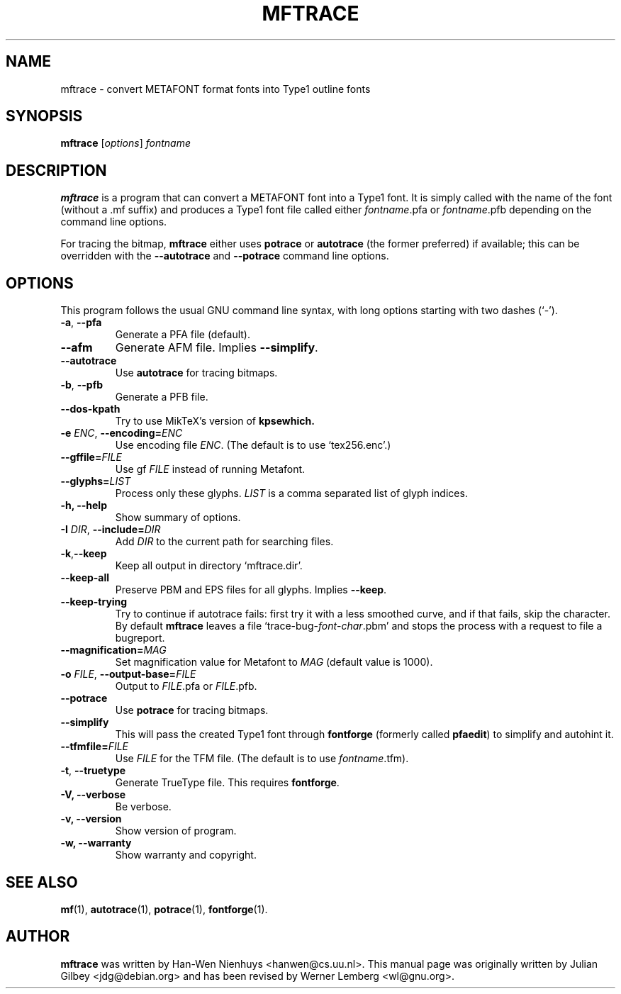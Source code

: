 .TH MFTRACE 1 "March 8, 2004"
.
.
.SH NAME
mftrace \- convert METAFONT format fonts into Type1 outline fonts
.
.
.SH SYNOPSIS
.B mftrace
.RI [ options ] " fontname"
.
.
.SH DESCRIPTION
.B mftrace
is a program that can convert a METAFONT font into a Type1 font.  It
is simply called with the name of the font (without a .mf suffix) and
produces a Type1 font file called either
.IR \%fontname .pfa
or
.IR \%fontname .pfb
depending on the command line options.
.P
For tracing the bitmap,
.B mftrace
either uses
.B potrace
or
.B autotrace
(the former preferred) if available; this can be overridden with the
.B \%\-\-autotrace
and
.B \%\-\-potrace
command line options.
.
.
.SH OPTIONS
This program follows the usual GNU command line syntax, with long
options starting with two dashes (`-').
.
.TP
.BR \-a ", " \-\-pfa
Generate a PFA file (default).
.
.TP
.B \-\-afm
Generate AFM file.  Implies
.BR \-\-simplify .
.
.TP
.B \-\-autotrace
Use
.B autotrace
for tracing bitmaps.
.
.TP
.BR \-b ", " \-\-pfb
Generate a PFB file.
.
.TP
.B \-\-dos-kpath
Try to use MikTeX's version of
.B kpsewhich.
.
.TP
.BR \-e " " \fIENC\fP ", " \-\-encoding=\fIENC\fP
Use encoding file
.IR ENC .
(The default is to use `tex256.enc'.)
.
.TP
.BI \-\-gffile= FILE
Use gf
.I FILE
instead of running Metafont.
.
.TP
.BI \-\-glyphs= LIST
Process only these glyphs.
.I LIST
is a comma separated list of glyph indices.
.
.TP
.B \-h, \-\-help
Show summary of options.
.
.TP
.BR \-I " " \fIDIR\fP ", " \-\-include= \fIDIR\fP
Add
.I DIR
to the current path for searching files.
.
.TP
.BR \-k , \-\-keep
Keep all output in directory `mftrace.dir'.
.
.TP
.B \-\-keep-all
Preserve PBM and EPS files for all glyphs.  Implies
.BR \-\-keep .
.
.TP
.B \-\-keep-trying
Try to continue if autotrace fails: first try it with a less smoothed
curve, and if that fails, skip the character.  By default
.B mftrace
leaves a file `trace-bug-\fIfont\fP-\fIchar\fP.pbm' and stops the process
with a request to file a bugreport.
.
.TP
.BI \-\-magnification= MAG
Set magnification value for Metafont to
.I MAG
(default value is 1000).
.
.TP
.BR \-o " " \fIFILE\fP ", " \-\-output-base= \fIFILE\fP
Output to
.IR FILE .pfa
or
.IR FILE .pfb.
.
.TP
.B \-\-potrace
Use
.B potrace
for tracing bitmaps.
.
.TP
.B \-\-simplify
This will pass the created Type1 font through
.B \%fontforge
(formerly called
.BR \%pfaedit )
to simplify and autohint it.
.
.TP
.BI \-\-tfmfile= FILE
Use
.I FILE
for the TFM file.  (The default is to use
.IR \%fontname .tfm).
.
.TP
.BR \-t ", " \-\-truetype
Generate TrueType file.  This requires
.BR \%fontforge .
.
.TP
.B \-V, \-\-verbose
Be verbose.
.
.TP
.B \-v, \-\-version
Show version of program.
.
.TP
.B \-w, \-\-warranty
Show warranty and copyright.
.
.
.SH "SEE ALSO"
.BR mf (1),
.BR autotrace (1),
.BR potrace (1),
.BR fontforge (1).
.
.
.SH AUTHOR
.B mftrace
was written by Han-Wen Nienhuys <hanwen@cs.uu.nl>.
This manual page was originally written by Julian Gilbey <jdg@debian.org>
and has been revised by Werner Lemberg <wl@gnu.org>.
.
.\" EOF

